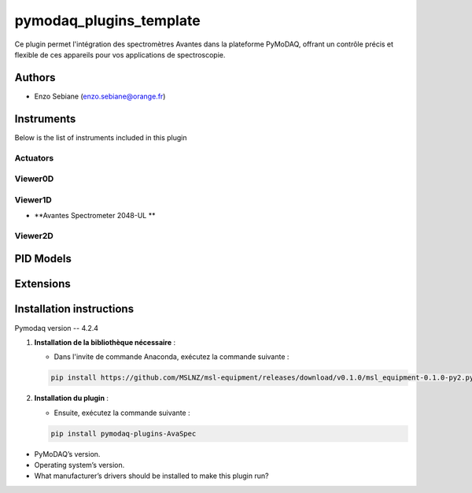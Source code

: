 pymodaq_plugins_template
########################

.. the following must be adapted to your developed package, links to pypi, github  description...

.. image:: https://img.shields.io/pypi/v/pymodaq_plugins_template.svg
   :target: https://pypi.org/project/pymodaq_plugins_template/
   :alt: Latest Version

.. image:: https://readthedocs.org/projects/pymodaq/badge/?version=latest
   :target: https://pymodaq.readthedocs.io/en/stable/?badge=latest
   :alt: Documentation Status

.. image:: https://github.com/PyMoDAQ/pymodaq_plugins_template/workflows/Upload%20Python%20Package/badge.svg
   :target: https://github.com/PyMoDAQ/pymodaq_plugins_template
   :alt: Publication Status

.. image:: https://github.com/PyMoDAQ/pymodaq_plugins_template/actions/workflows/Test.yml/badge.svg
    :target: https://github.com/PyMoDAQ/pymodaq_plugins_template/actions/workflows/Test.yml




Ce plugin permet l'intégration des spectromètres Avantes dans la plateforme PyMoDAQ, offrant un contrôle précis et flexible de ces appareils pour vos applications de spectroscopie.

Authors
=======

* Enzo Sebiane  (enzo.sebiane@orange.fr)


Instruments
===========

Below is the list of instruments included in this plugin

Actuators
+++++++++


Viewer0D
++++++++


Viewer1D
++++++++

* **Avantes Spectrometer 2048-UL **


Viewer2D
++++++++



PID Models
==========


Extensions
==========


Installation instructions
=========================
Pymodaq version -- 4.2.4 

1. **Installation de la bibliothèque nécessaire** :

   - Dans l'invite de commande Anaconda, exécutez la commande suivante :

   .. code-block:: bash

       pip install https://github.com/MSLNZ/msl-equipment/releases/download/v0.1.0/msl_equipment-0.1.0-py2.py3-none-any.whl

2. **Installation du plugin** :

   - Ensuite, exécutez la commande suivante :

   .. code-block:: bash

       pip install pymodaq-plugins-AvaSpec


* PyMoDAQ’s version.
* Operating system’s version.
* What manufacturer’s drivers should be installed to make this plugin run?
